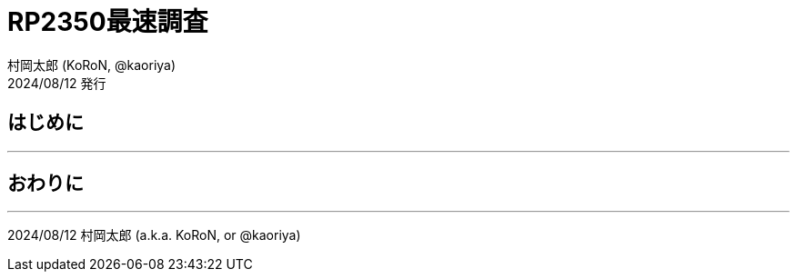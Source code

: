 = RP2350最速調査
村岡太郎 (KoRoN, @kaoriya)
2024/08/12 発行
:source-highlighter: rouge
//:toc: right
//:figure-caption: 図
// for asciidoctor-pdf
:scripts: cjk
:compress:
:title-page:
//:doctype: book
//:media: prepress

<<<
## はじめに
'''

## おわりに
'''

2024/08/12 村岡太郎 (a.k.a. KoRoN, or @kaoriya)
